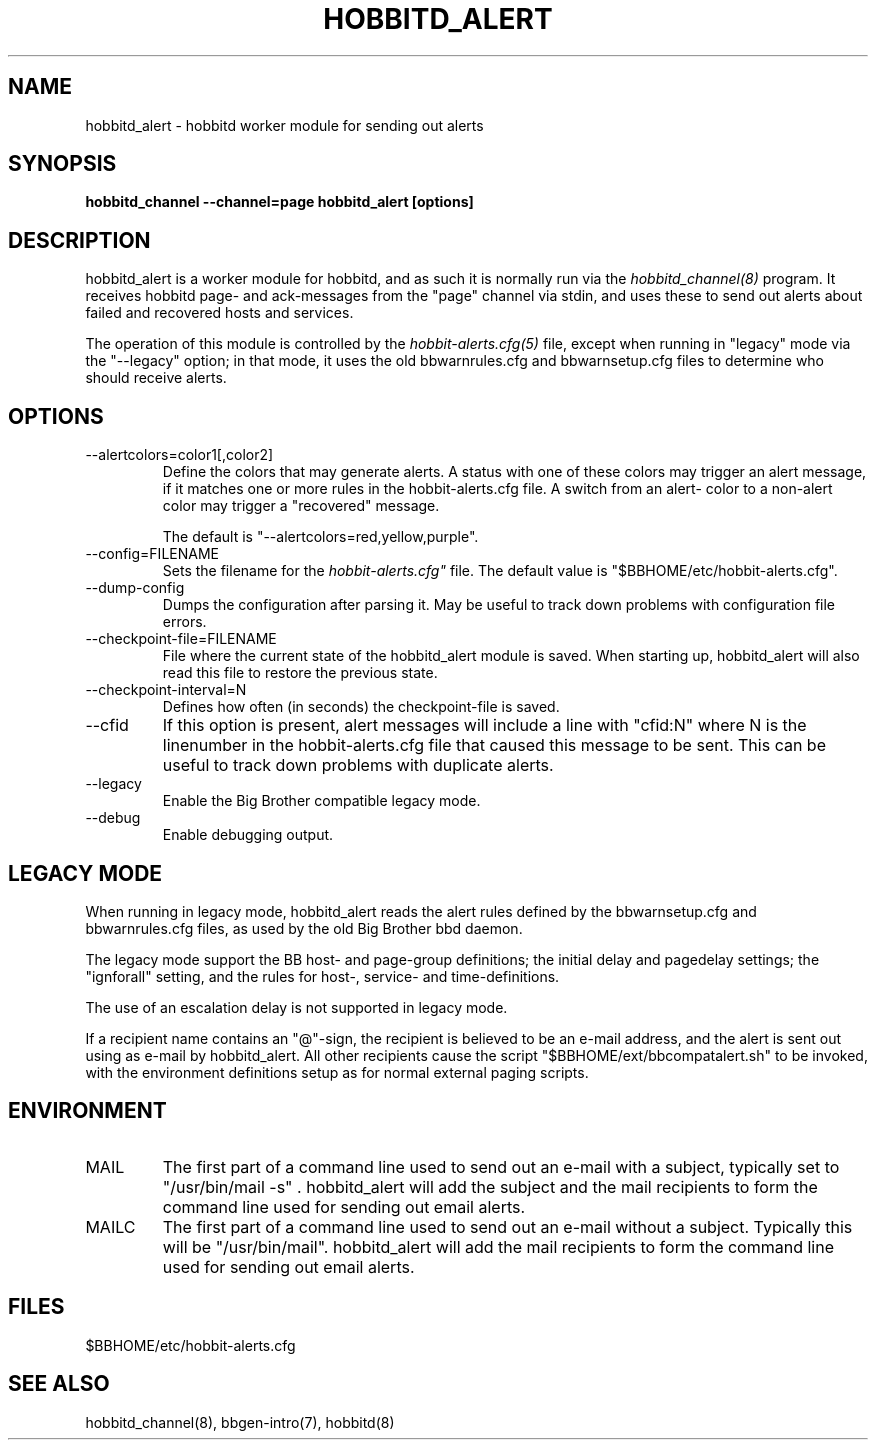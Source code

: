 .TH HOBBITD_ALERT 8 "Version 3.4: 21 nov 2004" "bbgen toolkit"
.SH NAME
hobbitd_alert \- hobbitd worker module for sending out alerts
.SH SYNOPSIS
.B "hobbitd_channel --channel=page hobbitd_alert [options]"

.SH DESCRIPTION
hobbitd_alert is a worker module for hobbitd, and as such it is normally
run via the
.I hobbitd_channel(8)
program. It receives hobbitd page- and ack-messages from the "page" 
channel via stdin, and uses these to send out alerts about failed 
and recovered hosts and services.

The operation of this module is controlled by the
.I hobbit-alerts.cfg(5)
file, except when running in "legacy" mode via the "--legacy" option;
in that mode, it uses the old bbwarnrules.cfg and bbwarnsetup.cfg files
to determine who should receive alerts.


.SH OPTIONS
.IP "--alertcolors=color1[,color2]"
Define the colors that may generate alerts. A status with one of
these colors may trigger an alert message, if it matches one
or more rules in the hobbit-alerts.cfg file. A switch from an alert-
color to a non-alert color may trigger a "recovered" message.

The default is "--alertcolors=red,yellow,purple".

.IP "--config=FILENAME"
Sets the filename for the 
.I hobbit-alerts.cfg"
file. The default value is "$BBHOME/etc/hobbit-alerts.cfg".

.IP "--dump-config"
Dumps the configuration after parsing it. May be useful to track
down problems with configuration file errors.

.IP "--checkpoint-file=FILENAME"
File where the current state of the hobbitd_alert module is saved. 
When starting up, hobbitd_alert will also read this file to restore
the previous state.

.IP "--checkpoint-interval=N"
Defines how often (in seconds) the checkpoint-file is saved.

.IP "--cfid"
If this option is present, alert messages will include a line with
"cfid:N" where N is the linenumber in the hobbit-alerts.cfg file that
caused this message to be sent. This can be useful to track down
problems with duplicate alerts.

.IP "--legacy"
Enable the Big Brother compatible legacy mode.

.IP "--debug"
Enable debugging output.

.SH "LEGACY MODE"
When running in legacy mode, hobbitd_alert reads the alert rules defined by 
the bbwarnsetup.cfg and bbwarnrules.cfg files, as used by the old Big Brother
bbd daemon.

The legacy mode support the BB host- and page-group definitions; the initial 
delay and pagedelay settings; the "ignforall" setting, and the rules for 
host-, service- and time-definitions.

The use of an escalation delay is not supported in legacy mode. 

If a recipient name contains an "@"-sign, the recipient is believed to
be an e-mail address, and the alert is sent out using as e-mail by hobbitd_alert.
All other recipients cause the script "$BBHOME/ext/bbcompatalert.sh" to
be invoked, with the environment definitions setup as for normal external
paging scripts.

.SH ENVIRONMENT
.IP MAIL
The first part of a command line used to send out an e-mail with a 
subject, typically set to "/usr/bin/mail -s" . hobbitd_alert will add
the subject and the mail recipients to form the command line used
for sending out email alerts.

.IP MAILC
The first part of a command line used to send out an e-mail without
a subject. Typically this will be "/usr/bin/mail". hobbitd_alert will
add the mail recipients to form the command line used for sending
out email alerts.

.SH FILES
.IP "$BBHOME/etc/hobbit-alerts.cfg"

.SH "SEE ALSO"
hobbitd_channel(8), bbgen-intro(7), hobbitd(8)


